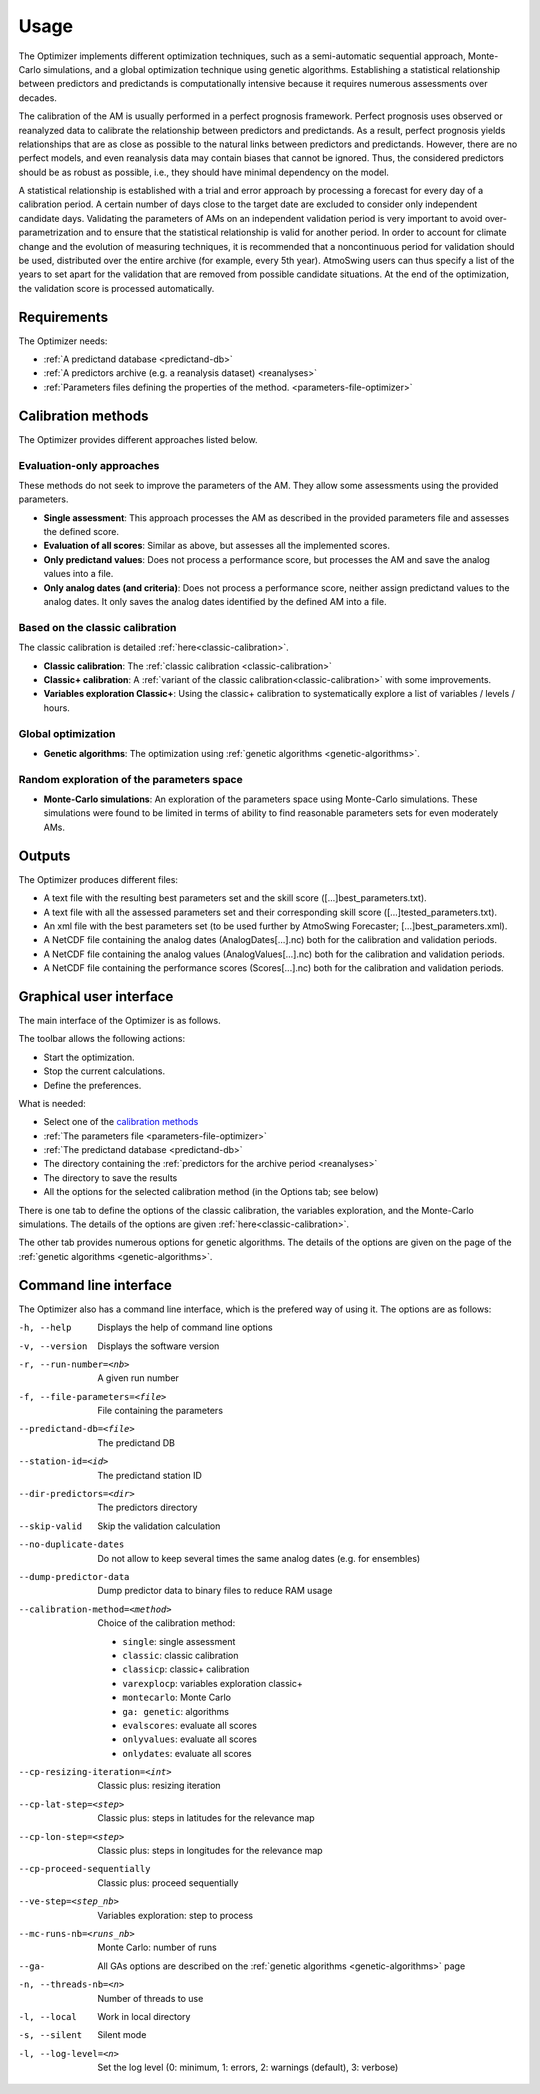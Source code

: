 Usage
=====

The Optimizer implements different optimization techniques, such as a semi-automatic sequential approach, Monte-Carlo simulations, and a global optimization technique using genetic algorithms. Establishing a statistical relationship between predictors and predictands is computationally intensive because it requires numerous assessments over decades.

The calibration of the AM is usually performed in a perfect prognosis framework. Perfect prognosis uses observed or reanalyzed data to calibrate the relationship between predictors and predictands. As a result, perfect prognosis yields relationships that are as close as possible to the natural links between predictors and predictands. However, there are no perfect models, and even reanalysis data may contain biases that cannot be ignored. Thus, the considered predictors should be as robust as possible, i.e., they should have minimal dependency on the model.

A statistical relationship is established with a trial and error approach by processing a forecast for every day of a calibration period. A certain number of days close to the target date are excluded to consider only independent candidate days. Validating the parameters of AMs on an independent validation period is very important to avoid over-parametrization and to ensure that the statistical relationship is valid for another period. In order to account for climate change and the evolution of measuring techniques, it is recommended that a noncontinuous period for validation should be used, distributed over the entire archive (for example, every 5th year). AtmoSwing users can thus specify a list of the years to set apart for the validation that are removed from possible candidate situations. At the end of the optimization, the validation score is processed automatically.

Requirements
------------

The Optimizer needs:

* :ref:`A predictand database <predictand-db>`
* :ref:`A predictors archive (e.g. a reanalysis dataset) <reanalyses>`
* :ref:`Parameters files defining the properties of the method. <parameters-file-optimizer>`

Calibration methods
-------------------

The Optimizer provides different approaches listed below.

Evaluation-only approaches
~~~~~~~~~~~~~~~~~~~~~~~~~~

These methods do not seek to improve the parameters of the AM. They allow some assessments using the provided parameters.

* **Single assessment**: This approach processes the AM as described in the provided parameters file and assesses the defined score.
* **Evaluation of all scores**: Similar as above, but assesses all the implemented scores.
* **Only predictand values**: Does not process a performance score, but processes the AM and save the analog values into a file.
* **Only analog dates (and criteria)**: Does not process a performance score, neither assign predictand values to the analog dates. It only saves the analog dates identified by the defined AM into a file.

Based on the classic calibration
~~~~~~~~~~~~~~~~~~~~~~~~~~~~~~~~

The classic calibration is detailed :ref:`here<classic-calibration>`.

* **Classic calibration**: The :ref:`classic calibration <classic-calibration>`
* **Classic+ calibration**: A :ref:`variant of the classic calibration<classic-calibration>` with some improvements.
* **Variables exploration Classic+**: Using the classic+ calibration to systematically explore a list of variables / levels / hours.

Global optimization
~~~~~~~~~~~~~~~~~~~

* **Genetic algorithms**: The optimization using :ref:`genetic algorithms <genetic-algorithms>`.

Random exploration of the parameters space
~~~~~~~~~~~~~~~~~~~~~~~~~~~~~~~~~~~~~~~~~~

* **Monte-Carlo simulations**: An exploration of the parameters space using Monte-Carlo simulations. These simulations were found to be limited in terms of ability to find reasonable parameters sets for even moderately AMs.

Outputs
-------

The Optimizer produces different files:

* A text file with the resulting best parameters set and the skill score ([...]best_parameters.txt).
* A text file with all the assessed parameters set and their corresponding skill score ([...]tested_parameters.txt).
* An xml file with the best parameters set (to be used further by AtmoSwing Forecaster; [...]best_parameters.xml).
* A NetCDF file containing the analog dates (AnalogDates[...].nc) both for the calibration and validation periods.
* A NetCDF file containing the analog values (AnalogValues[...].nc) both for the calibration and validation periods.
* A NetCDF file containing the performance scores (Scores[...].nc) both for the calibration and validation periods.

Graphical user interface
------------------------

The main interface of the Optimizer is as follows.

.. image:: img/frame-optimizer-controls.png
   :align: center


The toolbar allows the following actions:

- |icon_run| Start the optimization.
- |icon_stop| Stop the current calculations.
- |icon_preferences| Define the preferences.

.. |icon_run| image:: img/icon_run.png
   :align: middle
   
.. |icon_stop| image:: img/icon_stop.png
   :align: middle

.. |icon_preferences| image:: img/icon_preferences.png
   :align: middle
   
What is needed:

* Select one of the  `calibration methods`_
* :ref:`The parameters file <parameters-file-optimizer>`
* :ref:`The predictand database <predictand-db>`
* The directory containing the :ref:`predictors for the archive period <reanalyses>`
* The directory to save the results
* All the options for the selected calibration method (in the Options tab; see below)

There is one tab to define the options of the classic calibration, the variables exploration, and the Monte-Carlo simulations. The details of the options are given :ref:`here<classic-calibration>`.

.. image:: img/frame-optimizer-options-calib.png
   :align: center

The other tab provides numerous options for genetic algorithms. The details of the options are given on the page of the :ref:`genetic algorithms <genetic-algorithms>`.

.. image:: img/frame-optimizer-options-gas.png
   :align: center


Command line interface
----------------------

The Optimizer also has a command line interface, which is the prefered way of using it. The options are as follows:

-h, --help  Displays the help of command line options
-v, --version  Displays the software version
-r, --run-number=<nb>  A given run number
-f, --file-parameters=<file>  File containing the parameters
--predictand-db=<file>  The predictand DB
--station-id=<id>  The predictand station ID
--dir-predictors=<dir>  The predictors directory
--skip-valid  Skip the validation calculation
--no-duplicate-dates  Do not allow to keep several times the same analog dates (e.g. for ensembles)
--dump-predictor-data   Dump predictor data to binary files to reduce RAM usage
--calibration-method=<method>  Choice of the calibration method: 

                        * ``single``: single assessment
                        * ``classic``: classic calibration
                        * ``classicp``: classic+ calibration
                        * ``varexplocp``: variables exploration classic+
                        * ``montecarlo``: Monte Carlo
                        * ``ga: genetic``: algorithms
                        * ``evalscores``: evaluate all scores
                        * ``onlyvalues``: evaluate all scores
                        * ``onlydates``: evaluate all scores

--cp-resizing-iteration=<int>  Classic plus: resizing iteration
--cp-lat-step=<step>  Classic plus: steps in latitudes for the relevance map
--cp-lon-step=<step>  Classic plus: steps in longitudes for the relevance map
--cp-proceed-sequentially  Classic plus: proceed sequentially
--ve-step=<step_nb>  Variables exploration: step to process
--mc-runs-nb=<runs_nb>  Monte Carlo: number of runs
--ga-  All GAs options are described on the :ref:`genetic algorithms <genetic-algorithms>` page
-n, --threads-nb=<n>  Number of threads to use
-l, --local  Work in local directory
-s, --silent  Silent mode
-l, --log-level=<n>  Set the log level (0: minimum, 1: errors, 2: warnings (default), 3: verbose)
